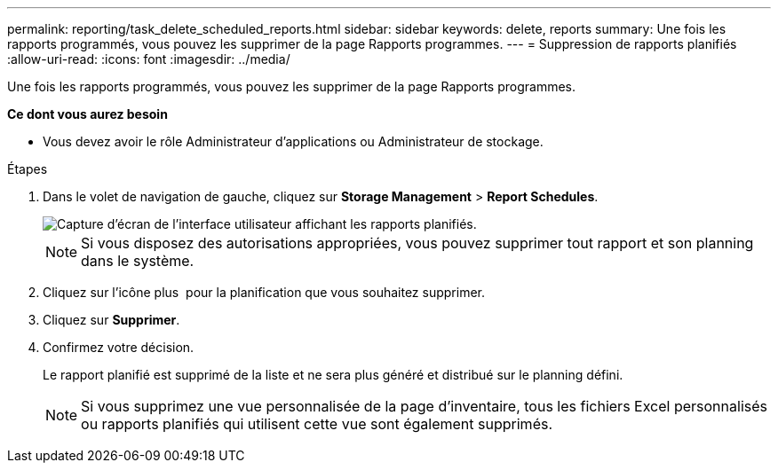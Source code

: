 ---
permalink: reporting/task_delete_scheduled_reports.html 
sidebar: sidebar 
keywords: delete, reports 
summary: Une fois les rapports programmés, vous pouvez les supprimer de la page Rapports programmes. 
---
= Suppression de rapports planifiés
:allow-uri-read: 
:icons: font
:imagesdir: ../media/


[role="lead"]
Une fois les rapports programmés, vous pouvez les supprimer de la page Rapports programmes.

*Ce dont vous aurez besoin*

* Vous devez avoir le rôle Administrateur d'applications ou Administrateur de stockage.


.Étapes
. Dans le volet de navigation de gauche, cliquez sur *Storage Management* > *Report Schedules*.
+
image::../media/scheduled_reports_2.gif[Capture d'écran de l'interface utilisateur affichant les rapports planifiés.]

+
[NOTE]
====
Si vous disposez des autorisations appropriées, vous pouvez supprimer tout rapport et son planning dans le système.

====
. Cliquez sur l'icône plus image:../media/more_icon.gif[""] pour la planification que vous souhaitez supprimer.
. Cliquez sur *Supprimer*.
. Confirmez votre décision.
+
Le rapport planifié est supprimé de la liste et ne sera plus généré et distribué sur le planning défini.

+
[NOTE]
====
Si vous supprimez une vue personnalisée de la page d'inventaire, tous les fichiers Excel personnalisés ou rapports planifiés qui utilisent cette vue sont également supprimés.

====

